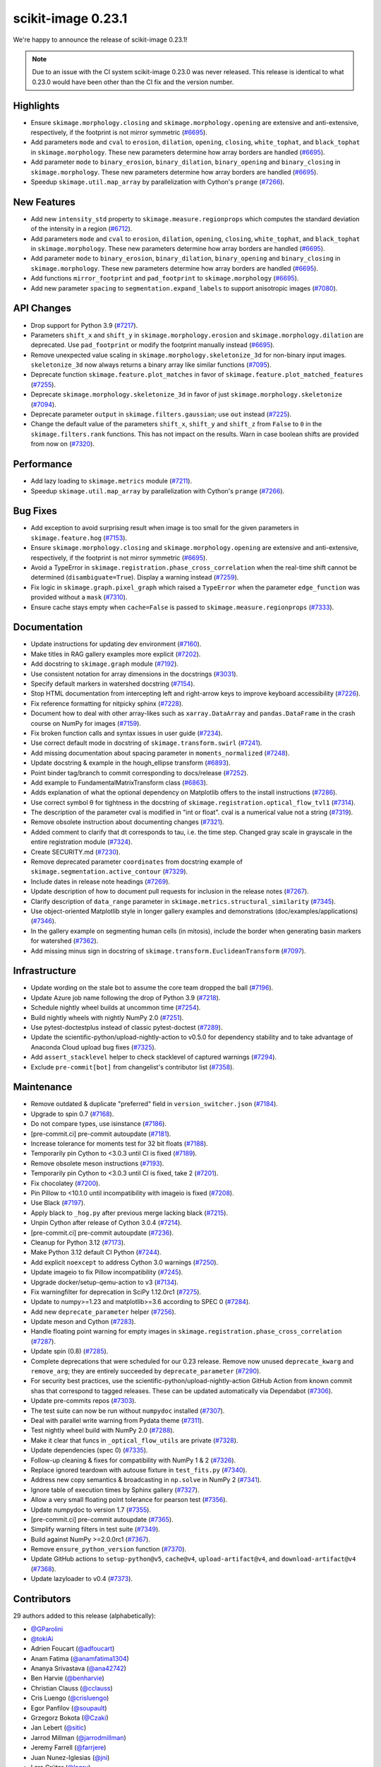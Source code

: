 scikit-image 0.23.1
===================

We're happy to announce the release of scikit-image 0.23.1!

.. note::

   Due to an issue with the CI system scikit-image 0.23.0 was never released.
   This release is identical to what 0.23.0 would have been other than the CI
   fix and the version number.

Highlights
----------

- Ensure ``skimage.morphology.closing`` and ``skimage.morphology.opening`` are extensive and anti-extensive, respectively, if the footprint is not mirror symmetric (`#6695 <https://github.com/scikit-image/scikit-image/pull/6695>`_).
- Add parameters ``mode`` and ``cval`` to ``erosion``, ``dilation``, ``opening``, ``closing``, ``white_tophat``, and ``black_tophat`` in ``skimage.morphology``. These new parameters determine how array borders are handled (`#6695 <https://github.com/scikit-image/scikit-image/pull/6695>`_).
- Add parameter ``mode`` to ``binary_erosion``, ``binary_dilation``, ``binary_opening`` and ``binary_closing`` in ``skimage.morphology``. These new parameters determine how array borders are handled (`#6695 <https://github.com/scikit-image/scikit-image/pull/6695>`_).
- Speedup ``skimage.util.map_array`` by parallelization with Cython's ``prange`` (`#7266 <https://github.com/scikit-image/scikit-image/pull/7266>`_).

New Features
------------

- Add new ``intensity_std`` property to ``skimage.measure.regionprops`` which computes the standard deviation of the intensity in a region (`#6712 <https://github.com/scikit-image/scikit-image/pull/6712>`_).
- Add parameters ``mode`` and ``cval`` to ``erosion``, ``dilation``, ``opening``, ``closing``, ``white_tophat``, and ``black_tophat`` in ``skimage.morphology``. These new parameters determine how array borders are handled (`#6695 <https://github.com/scikit-image/scikit-image/pull/6695>`_).
- Add parameter ``mode`` to ``binary_erosion``, ``binary_dilation``, ``binary_opening`` and ``binary_closing`` in ``skimage.morphology``. These new parameters determine how array borders are handled (`#6695 <https://github.com/scikit-image/scikit-image/pull/6695>`_).
- Add functions ``mirror_footprint`` and ``pad_footprint`` to ``skimage.morphology`` (`#6695 <https://github.com/scikit-image/scikit-image/pull/6695>`_).
- Add new parameter ``spacing`` to ``segmentation.expand_labels`` to support anisotropic images (`#7080 <https://github.com/scikit-image/scikit-image/pull/7080>`_).

API Changes
-----------

- Drop support for Python 3.9 (`#7217 <https://github.com/scikit-image/scikit-image/pull/7217>`_).
- Parameters ``shift_x`` and ``shift_y`` in ``skimage.morphology.erosion`` and ``skimage.morphology.dilation`` are deprecated. Use ``pad_footprint`` or modify the footprint manually instead (`#6695 <https://github.com/scikit-image/scikit-image/pull/6695>`_).
- Remove unexpected value scaling in ``skimage.morphology.skeletonize_3d`` for non-binary input images. ``skeletonize_3d`` now always returns a binary array like similar functions (`#7095 <https://github.com/scikit-image/scikit-image/pull/7095>`_).
- Deprecate function ``skimage.feature.plot_matches`` in favor of ``skimage.feature.plot_matched_features`` (`#7255 <https://github.com/scikit-image/scikit-image/pull/7255>`_).
- Deprecate ``skimage.morphology.skeletonize_3d`` in favor of just ``skimage.morphology.skeletonize`` (`#7094 <https://github.com/scikit-image/scikit-image/pull/7094>`_).
- Deprecate parameter ``output`` in ``skimage.filters.gaussian``; use ``out`` instead (`#7225 <https://github.com/scikit-image/scikit-image/pull/7225>`_).
- Change the default value of the parameters ``shift_x``, ``shift_y`` and ``shift_z`` from ``False`` to ``0`` in the ``skimage.filters.rank`` functions. This has not impact on the  results. Warn in case boolean shifts are provided from now on (`#7320 <https://github.com/scikit-image/scikit-image/pull/7320>`_).

Performance
-----------

- Add lazy loading to ``skimage.metrics`` module (`#7211 <https://github.com/scikit-image/scikit-image/pull/7211>`_).
- Speedup ``skimage.util.map_array`` by parallelization with Cython's ``prange`` (`#7266 <https://github.com/scikit-image/scikit-image/pull/7266>`_).

Bug Fixes
---------

- Add exception to avoid surprising result when image is too small for the given parameters in ``skimage.feature.hog`` (`#7153 <https://github.com/scikit-image/scikit-image/pull/7153>`_).
- Ensure ``skimage.morphology.closing`` and ``skimage.morphology.opening`` are extensive and anti-extensive, respectively, if the footprint is not mirror symmetric (`#6695 <https://github.com/scikit-image/scikit-image/pull/6695>`_).
- Avoid a TypeError in ``skimage.registration.phase_cross_correlation`` when the real-time shift cannot be determined (``disambiguate=True``). Display a warning instead (`#7259 <https://github.com/scikit-image/scikit-image/pull/7259>`_).
- Fix logic in ``skimage.graph.pixel_graph`` which raised a ``TypeError`` when the parameter ``edge_function`` was provided without a ``mask`` (`#7310 <https://github.com/scikit-image/scikit-image/pull/7310>`_).
- Ensure cache stays empty when ``cache=False`` is passed to ``skimage.measure.regionprops`` (`#7333 <https://github.com/scikit-image/scikit-image/pull/7333>`_).

Documentation
-------------

- Update instructions for updating dev environment (`#7160 <https://github.com/scikit-image/scikit-image/pull/7160>`_).
- Make titles in RAG gallery examples more explicit (`#7202 <https://github.com/scikit-image/scikit-image/pull/7202>`_).
- Add docstring to ``skimage.graph`` module (`#7192 <https://github.com/scikit-image/scikit-image/pull/7192>`_).
- Use consistent notation for array dimensions in the docstrings (`#3031 <https://github.com/scikit-image/scikit-image/pull/3031>`_).
- Specify default markers in watershed docstring (`#7154 <https://github.com/scikit-image/scikit-image/pull/7154>`_).
- Stop HTML documentation from intercepting left and right-arrow keys to improve keyboard accessibility (`#7226 <https://github.com/scikit-image/scikit-image/pull/7226>`_).
- Fix reference formatting for nitpicky sphinx (`#7228 <https://github.com/scikit-image/scikit-image/pull/7228>`_).
- Document how to deal with other array-likes such as  ``xarray.DataArray`` and ``pandas.DataFrame`` in the crash course on NumPy for images (`#7159 <https://github.com/scikit-image/scikit-image/pull/7159>`_).
- Fix broken function calls and syntax issues in user guide (`#7234 <https://github.com/scikit-image/scikit-image/pull/7234>`_).
- Use correct default mode in docstring of ``skimage.transform.swirl`` (`#7241 <https://github.com/scikit-image/scikit-image/pull/7241>`_).
- Add missing documentation about spacing parameter in ``moments_normalized`` (`#7248 <https://github.com/scikit-image/scikit-image/pull/7248>`_).
- Update docstring & example in the hough_ellipse transform (`#6893 <https://github.com/scikit-image/scikit-image/pull/6893>`_).
- Point binder tag/branch to commit corresponding to docs/release (`#7252 <https://github.com/scikit-image/scikit-image/pull/7252>`_).
- Add example to FundamentalMatrixTransform class (`#6863 <https://github.com/scikit-image/scikit-image/pull/6863>`_).
- Adds explanation of what the optional dependency on Matplotlib offers to the install instructions (`#7286 <https://github.com/scikit-image/scikit-image/pull/7286>`_).
- Use correct symbol θ for tightness in the docstring of  ``skimage.registration.optical_flow_tvl1`` (`#7314 <https://github.com/scikit-image/scikit-image/pull/7314>`_).
- The description of the parameter cval is modified in "int or float". cval is a numerical value not a string (`#7319 <https://github.com/scikit-image/scikit-image/pull/7319>`_).
- Remove obsolete instruction about documenting changes (`#7321 <https://github.com/scikit-image/scikit-image/pull/7321>`_).
- Added comment to clarify that dt corresponds to tau, i.e. the time step. Changed gray scale in grayscale in the entire registration module (`#7324 <https://github.com/scikit-image/scikit-image/pull/7324>`_).
- Create SECURITY.md (`#7230 <https://github.com/scikit-image/scikit-image/pull/7230>`_).
- Remove deprecated parameter ``coordinates`` from docstring  example of ``skimage.segmentation.active_contour`` (`#7329 <https://github.com/scikit-image/scikit-image/pull/7329>`_).
- Include dates in release note headings (`#7269 <https://github.com/scikit-image/scikit-image/pull/7269>`_).
- Update description of how to document pull requests for inclusion in the release notes (`#7267 <https://github.com/scikit-image/scikit-image/pull/7267>`_).
- Clarify description of ``data_range`` parameter in ``skimage.metrics.structural_similarity`` (`#7345 <https://github.com/scikit-image/scikit-image/pull/7345>`_).
- Use  object-oriented Matplotlib style in longer gallery examples and demonstrations (doc/examples/applications) (`#7346 <https://github.com/scikit-image/scikit-image/pull/7346>`_).
- In the gallery example on segmenting human cells (in mitosis), include the border when generating basin markers for watershed (`#7362 <https://github.com/scikit-image/scikit-image/pull/7362>`_).
- Add missing minus sign in docstring of ``skimage.transform.EuclideanTransform`` (`#7097 <https://github.com/scikit-image/scikit-image/pull/7097>`_).

Infrastructure
--------------

- Update wording on the stale bot to assume the core team dropped the ball (`#7196 <https://github.com/scikit-image/scikit-image/pull/7196>`_).
- Update Azure job name following the drop of Python 3.9 (`#7218 <https://github.com/scikit-image/scikit-image/pull/7218>`_).
- Schedule nightly wheel builds at uncommon time (`#7254 <https://github.com/scikit-image/scikit-image/pull/7254>`_).
- Build nightly wheels with nightly NumPy 2.0 (`#7251 <https://github.com/scikit-image/scikit-image/pull/7251>`_).
- Use pytest-doctestplus instead of classic pytest-doctest (`#7289 <https://github.com/scikit-image/scikit-image/pull/7289>`_).
- Update the scientific-python/upload-nightly-action to v0.5.0 for dependency stability and to take advantage of Anaconda Cloud upload bug fixes (`#7325 <https://github.com/scikit-image/scikit-image/pull/7325>`_).
- Add ``assert_stacklevel`` helper to check stacklevel of captured warnings (`#7294 <https://github.com/scikit-image/scikit-image/pull/7294>`_).
- Exclude ``pre-commit[bot]`` from changelist's contributor list (`#7358 <https://github.com/scikit-image/scikit-image/pull/7358>`_).

Maintenance
-----------

- Remove outdated & duplicate "preferred" field in ``version_switcher.json`` (`#7184 <https://github.com/scikit-image/scikit-image/pull/7184>`_).
- Upgrade to spin 0.7 (`#7168 <https://github.com/scikit-image/scikit-image/pull/7168>`_).
- Do not compare types, use isinstance (`#7186 <https://github.com/scikit-image/scikit-image/pull/7186>`_).
- [pre-commit.ci] pre-commit autoupdate (`#7181 <https://github.com/scikit-image/scikit-image/pull/7181>`_).
- Increase tolerance for moments test for 32 bit floats (`#7188 <https://github.com/scikit-image/scikit-image/pull/7188>`_).
- Temporarily pin Cython to <3.0.3 until CI is fixed (`#7189 <https://github.com/scikit-image/scikit-image/pull/7189>`_).
- Remove obsolete meson instructions (`#7193 <https://github.com/scikit-image/scikit-image/pull/7193>`_).
- Temporarily pin Cython to <3.0.3 until CI is fixed, take 2 (`#7201 <https://github.com/scikit-image/scikit-image/pull/7201>`_).
- Fix chocolatey (`#7200 <https://github.com/scikit-image/scikit-image/pull/7200>`_).
- Pin Pillow to <10.1.0 until incompatibility with imageio is fixed (`#7208 <https://github.com/scikit-image/scikit-image/pull/7208>`_).
- Use Black (`#7197 <https://github.com/scikit-image/scikit-image/pull/7197>`_).
- Apply black to ``_hog.py`` after previous merge lacking black (`#7215 <https://github.com/scikit-image/scikit-image/pull/7215>`_).
- Unpin Cython after release of Cython 3.0.4 (`#7214 <https://github.com/scikit-image/scikit-image/pull/7214>`_).
- [pre-commit.ci] pre-commit autoupdate (`#7236 <https://github.com/scikit-image/scikit-image/pull/7236>`_).
- Cleanup for Python 3.12 (`#7173 <https://github.com/scikit-image/scikit-image/pull/7173>`_).
- Make Python 3.12 default CI Python (`#7244 <https://github.com/scikit-image/scikit-image/pull/7244>`_).
- Add explicit ``noexcept`` to address Cython 3.0 warnings (`#7250 <https://github.com/scikit-image/scikit-image/pull/7250>`_).
- Update imageio to fix Pillow incompatibility (`#7245 <https://github.com/scikit-image/scikit-image/pull/7245>`_).
- Upgrade docker/setup-qemu-action to v3 (`#7134 <https://github.com/scikit-image/scikit-image/pull/7134>`_).
- Fix warningfilter for deprecation in SciPy 1.12.0rc1 (`#7275 <https://github.com/scikit-image/scikit-image/pull/7275>`_).
- Update to numpy>=1.23 and matplotlib>=3.6 according to SPEC 0 (`#7284 <https://github.com/scikit-image/scikit-image/pull/7284>`_).
- Add new ``deprecate_parameter`` helper (`#7256 <https://github.com/scikit-image/scikit-image/pull/7256>`_).
- Update meson and Cython (`#7283 <https://github.com/scikit-image/scikit-image/pull/7283>`_).
- Handle floating point warning for empty images in ``skimage.registration.phase_cross_correlation`` (`#7287 <https://github.com/scikit-image/scikit-image/pull/7287>`_).
- Update spin (0.8) (`#7285 <https://github.com/scikit-image/scikit-image/pull/7285>`_).
- Complete deprecations that were scheduled for our 0.23 release.  Remove now unused ``deprecate_kwarg`` and ``remove_arg``; they are  entirely succeeded by ``deprecate_parameter`` (`#7290 <https://github.com/scikit-image/scikit-image/pull/7290>`_).
- For security best practices, use the scientific-python/upload-nightly-action GitHub Action from known commit shas that correspond to tagged releases. These can be updated automatically via Dependabot (`#7306 <https://github.com/scikit-image/scikit-image/pull/7306>`_).
- Update pre-commits repos (`#7303 <https://github.com/scikit-image/scikit-image/pull/7303>`_).
- The test suite can now be run without ``numpydoc`` installed (`#7307 <https://github.com/scikit-image/scikit-image/pull/7307>`_).
- Deal with parallel write warning from Pydata theme (`#7311 <https://github.com/scikit-image/scikit-image/pull/7311>`_).
- Test nightly wheel build with NumPy 2.0 (`#7288 <https://github.com/scikit-image/scikit-image/pull/7288>`_).
- Make it clear that funcs in ``_optical_flow_utils`` are private (`#7328 <https://github.com/scikit-image/scikit-image/pull/7328>`_).
- Update dependencies (spec 0) (`#7335 <https://github.com/scikit-image/scikit-image/pull/7335>`_).
- Follow-up cleaning & fixes for compatibility with NumPy 1 & 2 (`#7326 <https://github.com/scikit-image/scikit-image/pull/7326>`_).
- Replace ignored teardown with autouse fixture in ``test_fits.py`` (`#7340 <https://github.com/scikit-image/scikit-image/pull/7340>`_).
- Address new copy semantics & broadcasting in ``np.solve`` in NumPy 2 (`#7341 <https://github.com/scikit-image/scikit-image/pull/7341>`_).
- Ignore table of execution times by Sphinx gallery (`#7327 <https://github.com/scikit-image/scikit-image/pull/7327>`_).
- Allow a very small floating point tolerance for pearson test (`#7356 <https://github.com/scikit-image/scikit-image/pull/7356>`_).
- Update numpydoc to version 1.7 (`#7355 <https://github.com/scikit-image/scikit-image/pull/7355>`_).
- [pre-commit.ci] pre-commit autoupdate (`#7365 <https://github.com/scikit-image/scikit-image/pull/7365>`_).
- Simplify warning filters in test suite (`#7349 <https://github.com/scikit-image/scikit-image/pull/7349>`_).
- Build against NumPy >=2.0.0rc1 (`#7367 <https://github.com/scikit-image/scikit-image/pull/7367>`_).
- Remove ``ensure_python_version`` function (`#7370 <https://github.com/scikit-image/scikit-image/pull/7370>`_).
- Update GitHub actions to ``setup-python@v5``, ``cache@v4``, ``upload-artifact@v4``,  and ``download-artifact@v4`` (`#7368 <https://github.com/scikit-image/scikit-image/pull/7368>`_).
- Update lazyloader to v0.4 (`#7373 <https://github.com/scikit-image/scikit-image/pull/7373>`_).

Contributors
------------

29 authors added to this release (alphabetically):

- `@GParolini <https://github.com/GParolini>`_
- `@tokiAi <https://github.com/tokiAi>`_
- Adrien Foucart (`@adfoucart <https://github.com/adfoucart>`_)
- Anam Fatima (`@anamfatima1304 <https://github.com/anamfatima1304>`_)
- Ananya Srivastava (`@ana42742 <https://github.com/ana42742>`_)
- Ben Harvie (`@benharvie <https://github.com/benharvie>`_)
- Christian Clauss (`@cclauss <https://github.com/cclauss>`_)
- Cris Luengo (`@crisluengo <https://github.com/crisluengo>`_)
- Egor Panfilov (`@soupault <https://github.com/soupault>`_)
- Grzegorz Bokota (`@Czaki <https://github.com/Czaki>`_)
- Jan Lebert (`@sitic <https://github.com/sitic>`_)
- Jarrod Millman (`@jarrodmillman <https://github.com/jarrodmillman>`_)
- Jeremy Farrell (`@farrjere <https://github.com/farrjere>`_)
- Juan Nunez-Iglesias (`@jni <https://github.com/jni>`_)
- Lars Grüter (`@lagru <https://github.com/lagru>`_)
- Mao Nishino (`@mao1756 <https://github.com/mao1756>`_)
- Marianne Corvellec (`@mkcor <https://github.com/mkcor>`_)
- Mark Harfouche (`@hmaarrfk <https://github.com/hmaarrfk>`_)
- Matthew Feickert (`@matthewfeickert <https://github.com/matthewfeickert>`_)
- Matthew Vine (`@MattTheCuber <https://github.com/MattTheCuber>`_)
- Maxime Corbé (`@Maxime-corbe <https://github.com/Maxime-corbe>`_)
- Michał Górny (`@mgorny <https://github.com/mgorny>`_)
- Neil Shephard (`@ns-rse <https://github.com/ns-rse>`_)
- Ole Streicher (`@olebole <https://github.com/olebole>`_)
- Peter Suter (`@petsuter <https://github.com/petsuter>`_)
- Robert Haase (`@haesleinhuepf <https://github.com/haesleinhuepf>`_)
- Sean McKinney (`@jouyun <https://github.com/jouyun>`_)
- Stefan van der Walt (`@stefanv <https://github.com/stefanv>`_)
- vfdev (`@vfdev-5 <https://github.com/vfdev-5>`_)

21 reviewers added to this release (alphabetically):

- `@GParolini <https://github.com/GParolini>`_
- Adrien Foucart (`@adfoucart <https://github.com/adfoucart>`_)
- Anam Fatima (`@anamfatima1304 <https://github.com/anamfatima1304>`_)
- Ben Harvie (`@benharvie <https://github.com/benharvie>`_)
- Christian Clauss (`@cclauss <https://github.com/cclauss>`_)
- Cris Luengo (`@crisluengo <https://github.com/crisluengo>`_)
- Egor Panfilov (`@soupault <https://github.com/soupault>`_)
- Grzegorz Bokota (`@Czaki <https://github.com/Czaki>`_)
- Jarrod Millman (`@jarrodmillman <https://github.com/jarrodmillman>`_)
- Jeremy Farrell (`@farrjere <https://github.com/farrjere>`_)
- Juan Nunez-Iglesias (`@jni <https://github.com/jni>`_)
- Lars Grüter (`@lagru <https://github.com/lagru>`_)
- M Bussonnier (`@Carreau <https://github.com/Carreau>`_)
- Mao Nishino (`@mao1756 <https://github.com/mao1756>`_)
- Marianne Corvellec (`@mkcor <https://github.com/mkcor>`_)
- Mark Harfouche (`@hmaarrfk <https://github.com/hmaarrfk>`_)
- Maxime Corbé (`@Maxime-corbe <https://github.com/Maxime-corbe>`_)
- P. L. Lim (`@pllim <https://github.com/pllim>`_)
- Peter Suter (`@petsuter <https://github.com/petsuter>`_)
- Sebastian Berg (`@seberg <https://github.com/seberg>`_)
- Stefan van der Walt (`@stefanv <https://github.com/stefanv>`_)

_These lists are automatically generated, and may not be complete or may contain duplicates._

